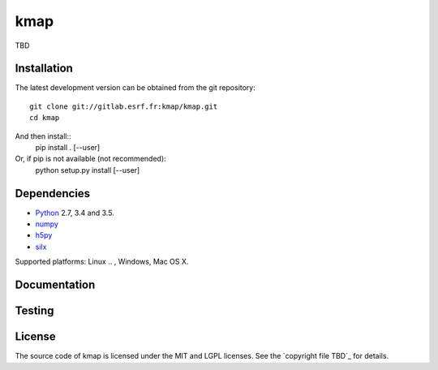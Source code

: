 
kmap
====

TBD

Installation
------------

The latest development version can be obtained from the git repository::

    git clone git://gitlab.esrf.fr:kmap/kmap.git
    cd kmap

And then install::
    pip install . [--user]

Or, if pip is not available (not recommended):
    python setup.py install [--user]

Dependencies
------------

* `Python <https://www.python.org/>`_ 2.7, 3.4 and 3.5.
* `numpy <http://www.numpy.org>`_
* `h5py <http://www.h5py.org/>`_
* `silx <https://pypi.python.org/pypi/silx>`_
.. * A Qt binding: `PyQt5, PyQt4 <https://riverbankcomputing.com/software/pyqt/intro>`_ or `PySide <https://pypi.python.org/pypi/PySide/>`_

Supported platforms: Linux
.. , Windows, Mac OS X.

Documentation
-------------

..
    To build the documentation from the source (requires `Sphinx <http://www.sphinx-doc.org>`_), run::

    python setup.py build build_doc
..
Testing
-------
..
    |Travis Status| |Appveyor Status|

    To run the tests, from the source directory, run::

        python run_tests.py
..
License
-------

The source code of kmap is licensed under the MIT and LGPL licenses.
See the `copyright file TBD`_ for details.

.. |Travis Status| image:: TBD
.. |Appveyor Status| image:: TBD
